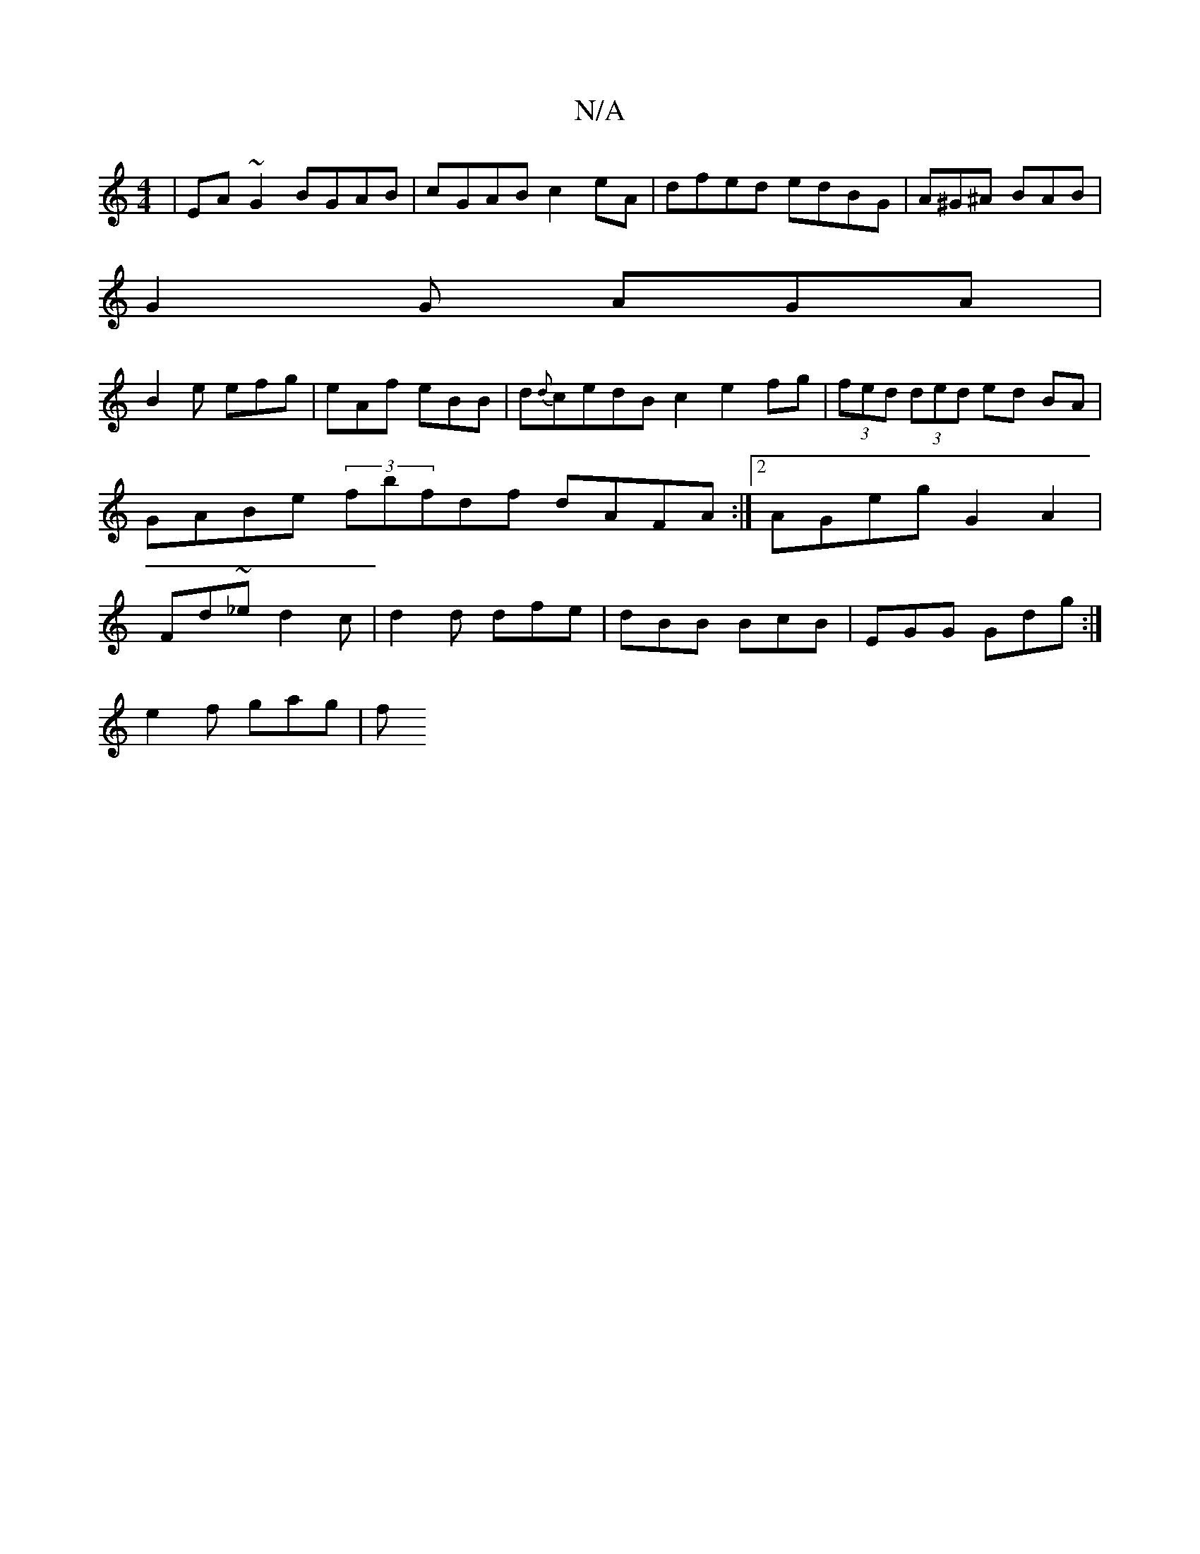 X:1
T:N/A
M:4/4
R:N/A
K:Cmajor
2 | EA ~G2 BGAB | cGAB c2eA | dfed edBG | A^G^A BAB |
G2 G AGA |
B2 e efg | eAf eBB | d{d}cedB c2 e2fg|(3fed (3ded ed BA | GABe (3fbfdf dAFA :|2 AGeg G2 A2|Fd~_ed2c|d2d dfe|dBB BcB|EGG Gdg:|
e2f gag|f